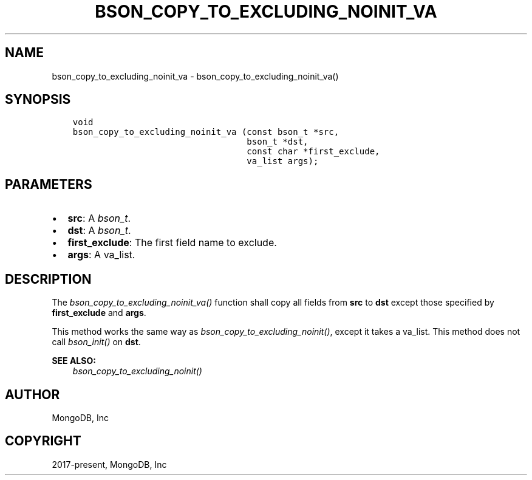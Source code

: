.\" Man page generated from reStructuredText.
.
.
.nr rst2man-indent-level 0
.
.de1 rstReportMargin
\\$1 \\n[an-margin]
level \\n[rst2man-indent-level]
level margin: \\n[rst2man-indent\\n[rst2man-indent-level]]
-
\\n[rst2man-indent0]
\\n[rst2man-indent1]
\\n[rst2man-indent2]
..
.de1 INDENT
.\" .rstReportMargin pre:
. RS \\$1
. nr rst2man-indent\\n[rst2man-indent-level] \\n[an-margin]
. nr rst2man-indent-level +1
.\" .rstReportMargin post:
..
.de UNINDENT
. RE
.\" indent \\n[an-margin]
.\" old: \\n[rst2man-indent\\n[rst2man-indent-level]]
.nr rst2man-indent-level -1
.\" new: \\n[rst2man-indent\\n[rst2man-indent-level]]
.in \\n[rst2man-indent\\n[rst2man-indent-level]]u
..
.TH "BSON_COPY_TO_EXCLUDING_NOINIT_VA" "3" "Jan 03, 2023" "1.23.2" "libbson"
.SH NAME
bson_copy_to_excluding_noinit_va \- bson_copy_to_excluding_noinit_va()
.SH SYNOPSIS
.INDENT 0.0
.INDENT 3.5
.sp
.nf
.ft C
void
bson_copy_to_excluding_noinit_va (const bson_t *src,
                                  bson_t *dst,
                                  const char *first_exclude,
                                  va_list args);
.ft P
.fi
.UNINDENT
.UNINDENT
.SH PARAMETERS
.INDENT 0.0
.IP \(bu 2
\fBsrc\fP: A \fI\%bson_t\fP\&.
.IP \(bu 2
\fBdst\fP: A \fI\%bson_t\fP\&.
.IP \(bu 2
\fBfirst_exclude\fP: The first field name to exclude.
.IP \(bu 2
\fBargs\fP: A va_list.
.UNINDENT
.SH DESCRIPTION
.sp
The \fI\%bson_copy_to_excluding_noinit_va()\fP function shall copy all fields from \fBsrc\fP to \fBdst\fP except those specified by \fBfirst_exclude\fP and \fBargs\fP\&.
.sp
This method works the same way as \fI\%bson_copy_to_excluding_noinit()\fP, except it takes a va_list. This method does not call \fI\%bson_init()\fP on \fBdst\fP\&.
.sp
\fBSEE ALSO:\fP
.INDENT 0.0
.INDENT 3.5
.nf
\fI\%bson_copy_to_excluding_noinit()\fP
.fi
.sp
.UNINDENT
.UNINDENT
.SH AUTHOR
MongoDB, Inc
.SH COPYRIGHT
2017-present, MongoDB, Inc
.\" Generated by docutils manpage writer.
.
